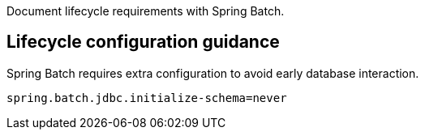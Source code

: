 Document lifecycle requirements with Spring Batch.

== Lifecycle configuration guidance

Spring Batch requires extra configuration to avoid early database interaction.

```
spring.batch.jdbc.initialize-schema=never
```
